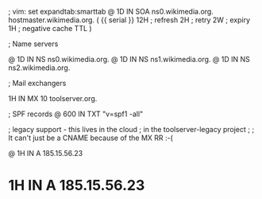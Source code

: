 ; vim: set expandtab:smarttab
@           1D  IN SOA  ns0.wikimedia.org.  hostmaster.wikimedia.org.   (
                    {{ serial }}
                    12H     ; refresh
                    2H      ; retry
                    2W      ; expiry
                    1H      ; negative cache TTL
                    )

; Name servers

@           1D  IN NS   ns0.wikimedia.org.
@           1D  IN NS   ns1.wikimedia.org.
@           1D  IN NS   ns2.wikimedia.org.

; Mail exchangers

            1H  IN MX   10 toolserver.org.

; SPF records
@           600 IN TXT  "v=spf1 -all"

; legacy support - this lives in the cloud
; in the toolserver-legacy project
;
; It can't just be a CNAME because of the MX RR :-(

@           1H  IN A    185.15.56.23
*           1H  IN A    185.15.56.23

